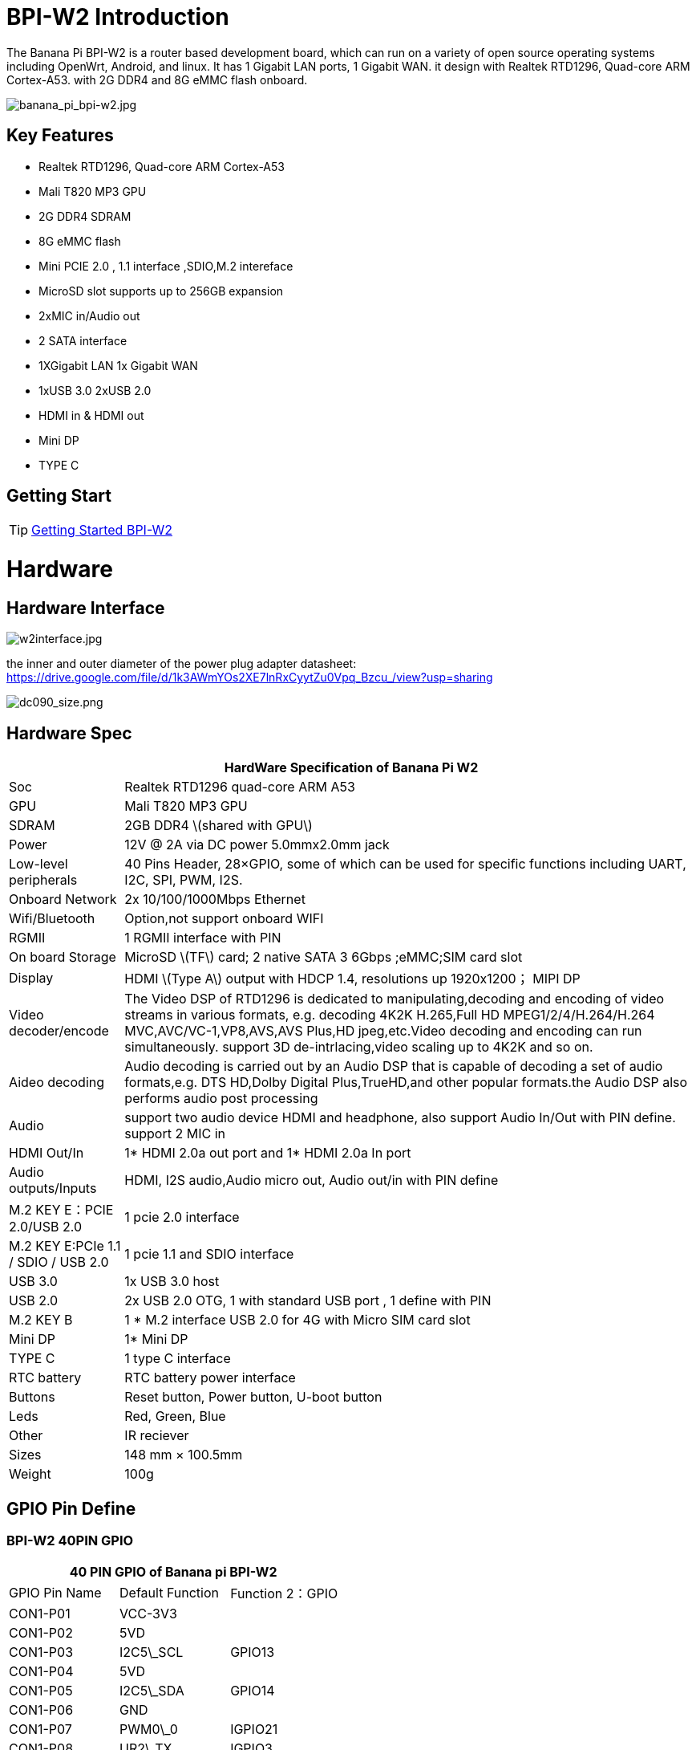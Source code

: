 = BPI-W2 Introduction

The Banana Pi BPI-W2 is a router based development board, which can run on a variety of open source operating systems including OpenWrt, Android, and linux. It has 1 Gigabit LAN ports, 1 Gigabit WAN. it design with Realtek RTD1296, Quad-core ARM Cortex-A53. with 2G DDR4 and 8G eMMC flash onboard.

image::/picture/banana_pi_bpi-w2.jpg[banana_pi_bpi-w2.jpg]

== Key Features

- Realtek RTD1296, Quad-core ARM Cortex-A53
- Mali T820 MP3 GPU
- 2G DDR4 SDRAM
- 8G eMMC flash
- Mini PCIE 2.0 , 1.1 interface ,SDIO,M.2 intereface
- MicroSD slot supports up to 256GB expansion
- 2xMIC in/Audio out
- 2 SATA interface
- 1XGigabit LAN 1x Gigabit WAN
- 1xUSB 3.0 2xUSB 2.0
- HDMI in & HDMI out
- Mini DP
- TYPE C

== Getting Start

TIP: link:/en/BPI-W2/GettingStarted_BPI-W2[Getting Started BPI-W2]

= Hardware
== Hardware Interface

image::/picture/w2interface.jpg[w2interface.jpg]

the inner and outer diameter of the power plug adapter datasheet: https://drive.google.com/file/d/1k3AWmYOs2XE7lnRxCyytZu0Vpq_Bzcu_/view?usp=sharing

image::/picture/dc090_size.png[dc090_size.png]

== Hardware Spec

[options="header",cols="1,5"]
|=====
2+| **HardWare Specification of Banana Pi W2**
| Soc                                 | Realtek RTD1296 quad-core ARM A53
| GPU                                 | Mali T820 MP3 GPU
| SDRAM                               | 2GB DDR4 \(shared with GPU\)
| Power                               | 12V @ 2A via DC power 5.0mmx2.0mm jack                                                 
| Low-level peripherals               | 40 Pins Header, 28×GPIO, some of which can be used for specific functions including UART, I2C, SPI, PWM, I2S.
| Onboard Network                     | 2x 10/100/1000Mbps Ethernet
| Wifi/Bluetooth                      | Option,not support onboard WIFI
| RGMII                               | 1 RGMII interface with PIN
| On board Storage                    | MicroSD \(TF\) card; 2 native SATA 3 6Gbps ;eMMC;SIM card slot                              
| Display                             | HDMI \(Type A\) output with HDCP 1.4, resolutions up 1920x1200； MIPI DP                     
| Video decoder/encode                | The Video DSP of RTD1296 is dedicated to manipulating,decoding and encoding of video streams in various formats, e.g. decoding 4K2K H.265,Full HD MPEG1/2/4/H.264/H.264 MVC,AVC/VC-1,VP8,AVS,AVS Plus,HD jpeg,etc.Video decoding and encoding can run simultaneously. support 3D de-intrlacing,video scaling up to 4K2K and so on. 
| Aideo decoding                      | Audio decoding is carried out by an Audio DSP that is capable of decoding a set of audio formats,e.g. DTS HD,Dolby Digital Plus,TrueHD,and other popular formats.the Audio DSP also performs audio post processing                                   
| Audio                               | support two audio device HDMI and headphone, also support Audio In/Out with PIN define. support 2 MIC in 
| HDMI Out/In                         | 1* HDMI 2.0a out port and 1* HDMI 2.0a In port 
| Audio outputs/Inputs                | HDMI, I2S audio,Audio micro out, Audio out/in with PIN define
| M.2 KEY E：PCIE 2.0/USB 2.0          | 1 pcie 2.0 interface 
| M.2 KEY E:PCIe 1.1 / SDIO / USB 2.0 | 1 pcie 1.1 and SDIO interface
| USB 3.0                             | 1x USB 3.0 host
| USB 2.0                             | 2x USB 2.0 OTG, 1 with standard USB port , 1 define with PIN 
| M.2 KEY B                           | 1 * M.2 interface USB 2.0 for 4G with Micro SIM card slot       
| Mini DP	                            | 1* Mini DP
| TYPE C	                            | 1 type C interface
| RTC battery                         |	RTC battery power interface
| Buttons	                            | Reset button, Power button, U-boot button
| Leds	                              | Red, Green, Blue
| Other	                              | IR reciever
| Sizes	                              | 148 mm × 100.5mm
| Weight	                            | 100g
|=====

== GPIO Pin Define

=== BPI-W2 40PIN GPIO

[options="header",cols="1,1,1"]
|=====
3+| **40 PIN GPIO of Banana pi BPI-W2**
| GPIO Pin Name	| Default Function	| Function 2：GPIO
| CON1-P01 | VCC-3V3   |         
| CON1-P02 | 5VD       |         
| CON1-P03 | I2C5\_SCL | GPIO13  
| CON1-P04 | 5VD       |         
| CON1-P05 | I2C5\_SDA | GPIO14  
| CON1-P06 | GND       |         
| CON1-P07 | PWM0\_0   | IGPIO21 
| CON1-P08 | UR2\_TX   | IGPIO3  
| CON1-P09 | GND       |         
| CON1-P10 | UR2\_RX   | IGPIO2  
| CON1-P11 | GPIO17    | GPIO17  
| CON1-P12 | AO\_BCK   | GPIO58  
| CON1-P13 | I2C3\_SDA | GPIO25  
| CON1-P14 | GND       |         
| CON1-P15 | I2C3\_SCL | GPIO27  
| CON1-P16 | UR2\_RTS  | IGPIO5  
| CON1-P17 | VCC-3V3   |         
| CON1-P18 | UR2\_CTS  | IGPIO4  
| CON1-P19 | G\_MOSI   | GPIO7   
| CON1-P20 | GND       |         
| CON1-P21 | G\_MISO   | GPIO4   
| CON1-P22 | IR\_TX    | IGPIO9  
| CON1-P23 | G\_SCK    | GPIO5   
| CON1-P24 | G\_CS     | GPIO6   
| CON1-P25 | GND       |         
| CON1-P26 | GPIO8     | GPIO8   
| CON1-P27 | I2C4\_SDA | GPIO12  
| CON1-P28 | I2C4\_SCL | GPIO11  
| CON1-P29 | GPIO100   | GPIO100 
| CON1-P30 | GND       |         
| CON1-P31 | AI\_CK    | GPIO21  
| CON1-P32 | SPDIF     | GPIO54  
| CON1-P33 | AO\_CK    | GPIO59  
| CON1-P34 | GND       |         
| CON1-P35 | AO\_LRCK  | GPIO57  
| CON1-P36 | AI\_BCK   | GPIO22  
| CON1-P37 | AI\_LRCK  | GPIO23  
| CON1-P38 | AI\_SDO   | GPIO24  
| CON1-P39 | GND       |         
| CON1-P40 | AO\_D0    | GPIO60
|=====

=== BPI-W2 Debug UART

|=====
| CON2-P1	| GND
| CON2-P2 | UART0-RX
| CON2-P3	| UART0-TX
|=====

== RGMII Interface with PIN define
BPI-W2 support RGMII Interface with PIN define:

image::/picture/rgmii_interface.png[rgmii_interface.png]

voltage domain is RGMII.

image::/picture/rgmii_interface_1.png[rgmii_interface_1.png]

= Development
== Source Code

=== Linux 

TIP: Linux 4.9.x Source code on github: https://github.com/BPI-SINOVOIP/BPI-W2-bsp

TIP: HDMI-IN sample code: https://drive.google.com/open?id=17RXX_-mrZh2N6NgyVY6ofKs-NNC48bAM


=== Android

TIP: BPI-W2 Android 7 source code : https://github.com/BPI-SINOVOIP/BPI-1296-Android7

TIP: BPI-W2 Android ６ source code : https://github.com/BPI-SINOVOIP/BPI-1296-Android6

== Resources

TIP: Because of the Google security update some of the old links will not work if the images you want to use cannot be downloaded from the link:https://drive.google.com/drive/folders/0B_YnvHgh2rwjVjNyS2pheEtWQlk?resourcekey=0-U4TI84zIBdId7bHHjf2qKA[new link bpi-image Files]

TIP: All banana pi link:https://drive.google.com/drive/folders/0B4PAo2nW2Kfndjh6SW9MS2xKSWs?resourcekey=0-qXGFXKmd7AVy0S81OXM1RA&usp=sharing[docement(SCH file,DXF file,and doc)]

TIP: BPI-W2 hardware schematic diagram ：

Google drive: https://drive.google.com/file/d/1Xn7-nlY0kVJacnRh_EpuS5Fw92_b6qqu/view?usp=sharing

Baidu cloud: https://pan.baidu.com/s/1z2FgGpWY4nPGvocx8ymmew pinecode: r5tv

TIP: BPI-W2 DXF file download : https://drive.google.com/file/d/1JDVRxcXdSi8cnX32plBmyrTiKiWDK_ev/view?usp=sharing

TIP: BPI-W2 Realtek 1296 documents download link

image::/picture/1296_doc.png[1296_doc.png]

Google drive : https://drive.google.com/file/d/1PLlU5d0INA2U6Er5unEC7-FpnAmkSh7x/view?usp=sharing

Baidu cloud : https://pan.baidu.com/s/1geV5JNl

TIP: SATA-RSM-C052-X22XX spec

Download link: https://drive.google.com/file/d/0B4PAo2nW2KfncWNYV1l5MkpiQTQ/view?usp=sharing

TIP: link:http://forum.banana-pi.org/t/banana-pi-bpi-w2-ce-fcc-rohs-certification/9072[Banana Pi BPI-W2 CE FCC RoHS Certification]

TIP: Banana Pi BPI-W2 play video with openwrt (kernel 4.9.119): https://www.youtube.com/watch?v=ZQxxMRzK84Q&feature=youtu.be

== Amazon AWS Greengrass

TIP: Banana Pi BPI-W2 passed Amazon AWS Greengrass: https://devices.amazonaws.com/detail/a3G0h000000OvNJEA0/Banana-Pi-BPI-W2

= System Image
NOTE: All image link: https://drive.google.com/drive/folders/1xBxYgKM40GrBa-qfgPDD-cRrUhWBo34u

== Android

NOTE: 2020-07-23 update

**Android 7.1, kernel 4.1**

link:https://download.banana-pi.dev/d/3ebbfa04265d4dddb81b/?p=%2FImages%2FBPI-W2%2FAndroid7&mode=list[Android Normal Version]: Normal android image without hwnat and openwrt enabled

link:https://download.banana-pi.dev/d/3ebbfa04265d4dddb81b/?p=%2FImages%2FBPI-W2%2FAndroid7&mode=list[Android Router Version]: Router mode android image with hwnat and openwrt enabled, ethernet and wifi network must be configured in Openwrt system(Settings->More->Openwrt Settings). The port with bar code label is wan port and br-lan ip is 172.16.1.1.

link:https://download.banana-pi.dev/d/3ebbfa04265d4dddb81b/?p=%2FImages%2FBPI-W2%2FAndroid7&mode=list[Android ATV version]: ATV version android image without hwnat and openwrt enabled. Click the right button to show the navigation bar If you use mouse for testing.

**Android 6.0, kernel 4.1**

link:https://download.banana-pi.dev/d/3ebbfa04265d4dddb81b/?p=%2FImages%2FBPI-W2%2FAndroid6&mode=list[Android 6.0 image] is only support normal android build without second ethernet port enabled. Android 6.0 is no longer maintained and this is the final release.

NOTE: 2019-8-16 update This release is for banana pi W2 board, and it is based on Android6.0 & 7.1 Operation system with kernel 4.1

**Android 6.0**

Fetures Map: http://newwiki.banana-pi.org/en/BPI-W2/W2_Image_Map#_android_6_0_hdmi

Google Drive : https://drive.google.com/open?id=1cblHB2rKnDOZmhxbHL79k3QlYfAHOdBe

Baidu Drive : https://pan.baidu.com/s/1ZdI4Y7B-u7kp8XguGXFkuQ （PinCode：8noz）

MD5 : 1a90335d798863e31f99c1fae615c43c

**Android 7.1**

Fetures Map: http://newwiki.banana-pi.org/en/BPI-W2/W2_Image_Map#_android_7_1_hdmi

Google Drive : https://drive.google.com/open?id=1j1n10Wh9jE7TCDMutwLifPavt_PJ-5x3

Baidu Drive : https://pan.baidu.com/s/12MkYp0oQ9cUN2N8J3WrHrg (PinCode：2cyy)

MD5 : 713ddd26e6f2c085c464442e058cf390

Forum pthread: http://forum.banana-pi.org/t/bpi-w2-new-image-android-6-0-7-1-for-emmc-20190816/9728

NOTE: 2019-01-14 update : BPI-W2 Android7 new image support google GMS

Baidu drive: https://pan.baidu.com/s/1_aT1jJHrOJdeEeGa6J1EYA

Google drive: https://drive.google.com/open?id=1KhvanoNNZYI16vYatYCqWsnKS2Wyl37L

Forum pthread : http://forum.banana-pi.org/t/bpi-w2-android7-new-image-support-gms-20190114/7688

NOTE: 2019-05-09 update, This release is for banana pi W2 board which is based on RTD1296, Android 6.0 Operation system with kernel 4.1.17.

BPI-W2 Android 6.0 Features Map : http://newwiki.banana-pi.org/en/BPI-W2/W2_Image_Map#_android_6_0_hdmi

Google Drive : https://drive.google.com/open?id=1h3XhhmY1SQpzDOKCY3hqPoHJlJdkqhuY

Baidu Drive : https://pan.baidu.com/s/13CNmfW5ZlSmzgrDLp6mptg （PinCode：m8qt）

MD5 : 30226f82f85b88b7c345affa202268eb

Forum pthread: http://forum.banana-pi.org/t/bpi-w2-new-image-release-android-6-0-2019-05-09/9207

== Linux

=== Ubuntu

NOTE: 2019-6-18 update,This release is for banana pi M4 & W2 board, and it is based on Ubuntu Mate 18.04 & Ubuntu Server 16.04 Operation system with kernel 4.9.119.

**BPI-M4/BPI-W2 Ubuntu Mate 18.04**

Fetures Map: http://newwiki.banana-pi.org/en/BPI-M4/M4_Image_Map#_ubuntu_18_04_mate

Google Drive : https://drive.google.com/open?id=1nPI2dy_KCW4h5korQdvj0iymHIDyxIPq

Baidu Drive : https://pan.baidu.com/s/1tB_QZ6zgmKiYstcZwn51gg (PinCode：edrc)

MD5 : 7409b48a46e0bbc2d0ae2e70a49bfb36

**BPI-M4/BPI-W2 Ubuntu Server 16.04**

Fetures Map: http://newwiki.banana-pi.org/en/BPI-M4/M4_Image_Map#_ubuntu_18_04_mate

Google Drive : https://drive.google.com/open?id=1G4915FPOU4pDzbI0TCFH8wWXUGmNdlkF

Baidu Drive : https://pan.baidu.com/s/1lkG6gyzn-KPbvrEhf6Q85w (PinCode：5jbo)

MD5 : 328706256bec238df50f9bd6ab8dfd1b

WARNING: Issue: if HDMI doesn't display, please try "ctrl + alt + F1" to change terminal then "ctrl + alt + F7" change to desktop display.

Forum pthread: http://forum.banana-pi.org/t/bpi-m4-demo-image-release-ubuntu-mate-18-04-ubuntu-server-16-04-2019-06-18/9362

NOTE: 2018-09-17 update.This release is for banana pi W2 board which is based on realtek RTD1296, and it is based on Ubuntu 18.04 operation system with kernel 4.9.119.

W2 Features Map: http://newwiki.banana-pi.org/en/BPI-W2/W2_Image_Map

Baidu Drive： https://pan.baidu.com/s/1iLOa1MOgtSqY6dVsQ_SyQg

Google Drive： https://drive.google.com/open?id=1PQO9tA4w_wJvDIz64xJrXzSNS1g4GSlB

Forum thread: http://forum.banana-pi.org/t/bananapi-w2-ubuntu-18-04-new-image-release-2018-09-17/6790

http://forum.banana-pi.org/t/bpi-w2-new-image-how-to-make-and-run-the-64-bit-ubuntu-16-04-on-sd-card-2018-4-28/5546

=== Debian

NOTE: 2019-08-13 update BPI-M4/BPI-W2 Debian10 Buster Desktop New Demo Image ,This release is for banana pi M4 and W2 board, and it is based on Debian 10 Operation system with kernel 4.9.Debian 10 buster desktop(32bit)

Fetures Map: http://newwiki.banana-pi.org/en/BPI-M4/M4_Image_Map#_debian_10_buster

Google Drive : https://drive.google.com/open?id=1rVrZStsw2PINBhIxCzOLOtYLbtoECmEk

Baidu Drive : https://pan.baidu.com/s/1WcrBkxm5OyBLedCBwaUz6Q (PinCode：e6m3)

MD5 : 300b37cdfa092d72dceddd4f33825b40

Forum Pthread: http://forum.banana-pi.org/t/bpi-m4-bpi-w2-debian10-buster-desktop-new-demo-image-20190813/9712

WARNING: Issue: if HDMI doesn’t display, please try “ctrl + alt + F1” to change terminal then “ctrl + alt + F7” change to desktop display. +
SW2: switch to 0，if insert SD, SD start；if doesn’t insert SD，EMMC start.

NOTE: 2019-08-06 update,BPI-M4/BPI-W2 Debian 10 Buster Lite Demo Image ,This release is for banana pi M4 and W2 board, and it is based on Debian 10 Operation system with kernel 4.9.

**Debian 10 buster AArch64 (64bit)**

Fetures Map: http://newwiki.banana-pi.org/en/BPI-M4/M4_Image_Map#_debian_10_buster

Google Drive : https://drive.google.com/open?id=1QyZX5AGUpEV2OZMXz3qkB8riXROXHdx3

Baidu Drive : https://pan.baidu.com/s/1CGxGUi8rt06tHwfk134Seg (Pincode:7rcz)

MD5 : 5a8b1eb36b782fdd742ba746c645593d

**Debian 10 buster (32bit)**

Fetures Map: http://newwiki.banana-pi.org/en/BPI-M4/M4_Image_Map#_Debian_10_buster

Google Drive : https://drive.google.com/open?id=1WJlKTMPAipYnDFqIPl_dmR76oobuO5Wd

Baidu Drive : https://pan.baidu.com/s/1lTtcMTWqE0jG_1PWGtWSqw (Pincode:gny6)

MD5 : a59f2e6a298237a08bb523b53372d937

NOTE: 2018-09-18 update.This release is for banana pi W2 board which is based on realtek RTD1296, and it is based on Debian 9 operation system with kernel 4.9.119.

W2 Features Map: http://newwiki.banana-pi.org/en/BPI-W2/W2_Image_Map#_debian_9

Baidu Drive： https://pan.baidu.com/s/1bmTektF0ufRL9_FOpdoO2w

Google Drive： https://drive.google.com/open?id=1z1l56qX7BhsD44ha4IGDBhi-_ZqwCjoC

Forum pthread: http://forum.banana-pi.org/t/banana-pi-bpi-w2-new-image-debian-9-linux-image-release-2018-09-18/6797

== OpenWRT

NOTE: 2019-10-04 update Banana Pi BPI-W2 (RTD1296) new image : Openwrt Lede with Kernel 4.9

download link: https://drive.google.com/drive/folders/1p5tk6-8E498llDBYnabZHJtsEosUufnr

forum pthread : http://forum.banana-pi.org/t/banana-pi-bpi-w2-rtd1296-new-image-openwrt-lede-with-kernel-4-9/10013

NOTE: Image Link: Linux kernel 4.4

Baidu Drive： https://pan.baidu.com/s/1Rs9F46wNJibORaeCfVh4wg PinCode：1w4w

Google Drive： https://drive.google.com/file/d/10kfP142Jw0sA92uwaIYZt7CeXcDKelO1/view?usp=sharing

Forum thread:
http://forum.banana-pi.org/t/bpi-w2-new-image-burn-openwrt-with-linux-kernel-4-4-2018-4-25/5510

== Third part image

=== Raspbian

NOTE: 2019-6-19 update,This release is for banana pi M4 & W2 board, and it is based on Raspbian 9.8 stretch & AArch64 Linux Mate & AArch Linux Lite Operation system with kernel 4.9.119.

Fetures Map: http://newwiki.banana-pi.org/en/BPI-M4/M4_Image_Map#_raspbian_9_8_stretch

Google Drive : https://drive.google.com/open?id=15cypBk4NKL0X8uD3Mffc__Sx05j39xCW

Baidu Drive : https://pan.baidu.com/s/1gwD5ok9XLLQa0InU_-b7EA (PinCode：uuqn)

MD5 : a397a9c4d078c2841f0c243c573dc9a8

WARNING: Issue: if HDMI doesn't display, please try "ctrl + alt + F1" to change terminal then "ctrl + alt + F7" change to desktop display. +
SW2: switch to 0，if insert SD, SD start；if doesn't insert SD，EMMC start.

Forum pthread: http://forum.banana-pi.org/t/bpi-m4-bpi-w2-demo-image-release-raspbian-9-8-stretch-aarch64-linux-mate-aarch64-linux-lite-2019-06-19/9370

NOTE: 2018-09-17 uptate ,This release is for banana pi W2 board which is based on realtek RTD1296, and it is based on Raspbian 9.4 operation system with kernel 4.9.119.

BPI-W2 Features Map: http://newwiki.banana-pi.org/en/BPI-W2/W2_Image_Map#_raspbian_9_4

Baidu Drive： https://pan.baidu.com/s/1aL5ZsHIRwM-1rvnZDiR3EA

Google Drive： https://drive.google.com/open?id=11-WbfJK0jNVgutg9UVKfiIIJtfHXi-9j

Forum pthread : http://forum.banana-pi.org/t/banana-pi-bpi-w2-new-image-raspbian-9-4-new-image-release-2018-09-17/6824

=== AArch Linux

NOTE: 2019-6-19 update,This release is for banana pi M4 & W2 board, and it is based on AArch64 Linux Mate & AArch linux liteOperation system with kernel 4.9.119.

Google Drive : https://drive.google.com/open?id=1fsk5S4zQfo3tl97Nty_QA1uAEqgB63YK

Baidu Drive : https://pan.baidu.com/s/1GvGsfs7t018EoRIv-au1GA (PinCode：o496)

MD5 : d284b2326a36d2d9039fb8d7e20e2600

NOTE: AArch64 Linux Lite

Google Drive : https://drive.google.com/open?id=17V49oBoJZ18MKjSHD_LKjf1Z7qEokYn7

Baidu Drive : https://pan.baidu.com/s/1WivDWZHu_GnWOxhVOjoqIQ (PinCode：uhcg)

MD5 : 53bb6f8d00f8708dab96bc865eaddc5e

WARNING: Issue: if HDMI doesn't display, please try "ctrl + alt + F1" to change terminal then "ctrl + alt + F7" change to desktop display. +
SW2: switch to 0，if insert SD, SD start；if doesn't insert SD，EMMC start.

Forum pthread: http://forum.banana-pi.org/t/bpi-m4-bpi-w2-demo-image-release-raspbian-9-8-stretch-aarch64-linux-mate-aarch64-linux-lite-2019-06-19/9370

=== OpenSUSE

NOTE: 2018-09-25 uptate,This release is for banana pi W2 board which is based on realtek RTD1296, and it is based on OpenSUSE operation system with kernel 4.9.119.

BPI-W2 Features Map: http://newwiki.banana-pi.org/en/BPI-W2/W2_Image_Map

Baidu Drive: https://pan.baidu.com/s/1UZl-UFUugPhCPaFHBB9_GA

Google Drive: https://drive.google.com/open?id=1j_486I9v2VuPXslWyk9OlmOIPMxcxZGs

Forum pthrad: http://forum.banana-pi.org/t/bananapi-bpi-w2-new-image-opensuse-release-2018-09-25/6851


=== Kali Linux

NOTE: 2018-09-25 update,This release is for banana pi W2 board which is based on realtek RTD1296, and it is based on Kali operation system with kernel 4.9.119.

BPI-W2 Features Map: http://newwiki.banana-pi.org/en/BPI-W2/W2_Image_Map

Baidu Drive: https://pan.baidu.com/s/1eslUG_xlHHsGwHk_Lq_bVw

Google Drive: https://drive.google.com/open?id=1QQXs-YjZtwOfEEc73wfNtLy67ZZwVai7

Forum pthread: http://forum.banana-pi.org/t/bananapi-bpi-w2-new-image-kali-rolling-release-2018-09-25/6855

=== RPiTC

NOTE: 2018-09-03 update :RPiTCv3_1.12-demo-bpi-w2-beta with Linux kernel 4.9.119

google drive: https://drive.google.com/open?id=1sWjMuKncqDDsb3cGmg22oJs-U2fZjOv0

baidu cloud: https://pan.baidu.com/s/1sd9hoOwyfAxWlGroDMOj4A

more abot RPiTC : http://rpitc.blogspot.com/

Forum pthread: http://forum.banana-pi.org/t/bpi-w2-new-iamge-rpitcv3-1-12-demo-bpi-w2-beta-2018-09-03/6686

= FAQ

Now we support to use bpi-copy to burn image to sd card, before this, we need to update our spi rom code, please watch the attachment to update your W2 spi rom code.

**SPI ROM Tool:**

Baidu Drive： https://pan.baidu.com/s/1017nmgw6ZVb5_NgLDz54HQ

Google Drive: https://drive.google.com/open?id=1pq4MDKZi0KhyERB5xNGjTynhFWjXN_jm

**SPI ROM Image: **

Baidu Drive： https://pan.baidu.com/s/1rpfpWK8eoOdPhKwyWoR2Tw

Google Drive: https://drive.google.com/open?id=1Ziz436kDL0kdojECB5bejVd9krzKp0z9

**How-To Update W2 SPI ROM:**

Baidu Drive: https://pan.baidu.com/s/1CZdY_4yFk5r5MSxoog9uOg

Google Drive: https://drive.google.com/open?id=1kXaI5eYJ4cNLnhfr4rTwUVrENbMc1q-E

= Easy to buy

WARNING: OEM&ODM, please contact: judyhuang@banana-pi.com

WARNING: BPI Aliexpress shop: https://www.aliexpress.com/item/1005004574856719.html

WARNING: SINOVOIP Aliexpress shop: https://www.aliexpress.com/item/32862157238.html

WARNING: Taobao shop: https://item.taobao.com/item.htm